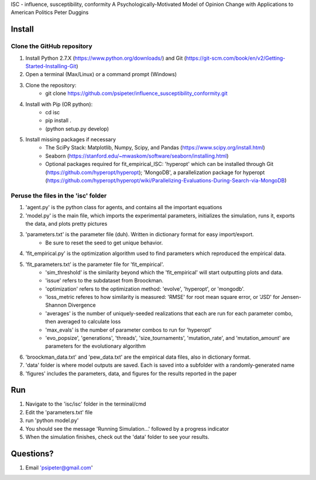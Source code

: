 ISC - influence, susceptibility, conformity
A Psychologically-Motivated Model of Opinion Change with Applications to American Politics
Peter Duggins

Install
============

Clone the GitHub repository
---------------------------
1. Install Python 2.7.X (https://www.python.org/downloads/) and Git (https://git-scm.com/book/en/v2/Getting-Started-Installing-Git)
2. Open a terminal (Max/Linux) or a command prompt (Windows)
3. Clone the repository:
	- git clone https://github.com/psipeter/influence_susceptibility_conformity.git
4. Install with Pip (OR python):
	- cd isc
	- pip install .
	- (python setup.py develop)
5. Install missing packages if necessary
	- The SciPy Stack: Matplotlib, Numpy, Scipy, and Pandas (https://www.scipy.org/install.html)
	- Seaborn (https://stanford.edu/~mwaskom/software/seaborn/installing.html)
	- Optional packages required for fit_empirical_ISC: 'hyperopt' which can be installed through Git (https://github.com/hyperopt/hyperopt); 'MongoDB', a parallelization package for hyperopt (https://github.com/hyperopt/hyperopt/wiki/Parallelizing-Evaluations-During-Search-via-MongoDB)

Peruse the files in the 'isc' folder
------------------------------------
1. 'agent.py' is the python class for agents, and contains all the important equations
2. 'model.py' is the main file, which imports the experimental parameters, initializes the simulation, runs it, exports the data, and plots pretty pictures
3. 'parameters.txt' is the parameter file (duh). Written in dictionary format for easy import/export.
	- Be sure to reset the seed to get unique behavior.
4. 'fit_empirical.py' is the optimization algorithm used to find parameters which reproduced the empirical data.
5. 'fit_parameters.txt' is the parameter file for 'fit_empirical'.
	- 'sim_threshold' is the similarity beyond which the 'fit_empirical' will start outputting plots and data.
	- 'issue' refers to the subdataset from Broockman.
	- 'optimization' refers to the optimization method: 'evolve', 'hyperopt', or 'mongodb'.
	- 'loss_metric referes to how similarity is measured: 'RMSE' for root mean square error, or 'JSD' for Jensen-Shannon Divergence
	- 'averages' is the number of uniquely-seeded realizations that each are run for each parameter combo, then averaged to calculate loss
	- 'max_evals' is the number of parameter combos to run for 'hyperopt'
	- 'evo_popsize', 'generations', 'threads', 'size_tournaments', 'mutation_rate', and 'mutation_amount' are parameters for the evolutionary algorithm
6. 'broockman_data.txt' and 'pew_data.txt' are the empirical data files, also in dictionary format.
7. 'data' folder is where model outputs are saved. Each is saved into a subfolder with a randomly-generated name
8. 'figures' includes the parameters, data, and figures for the results reported in the paper

Run
=======

1. Navigate to the 'isc/isc' folder in the terminal/cmd
2. Edit the 'parameters.txt' file
3. run 'python model.py'
4. You should see the message 'Running Simulation...' followed by a progress indicator
5. When the simulation finishes, check out the 'data' folder to see your results. 

Questions?
==========
1. Email 'psipeter@gmail.com'
